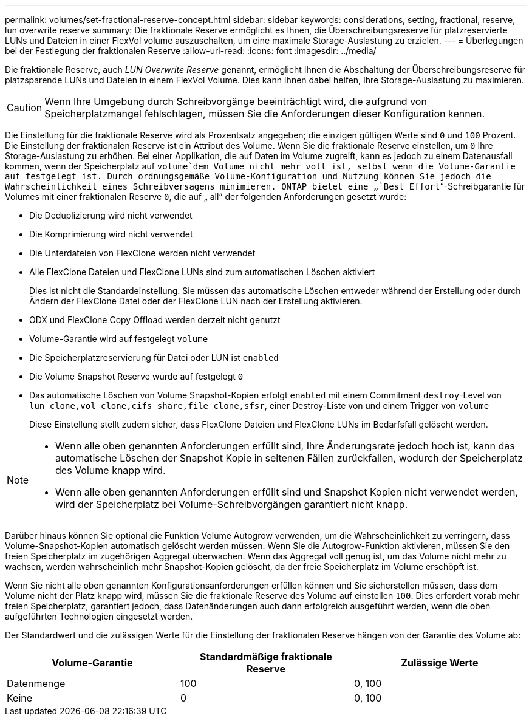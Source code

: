 ---
permalink: volumes/set-fractional-reserve-concept.html 
sidebar: sidebar 
keywords: considerations, setting, fractional, reserve, lun overwrite reserve 
summary: Die fraktionale Reserve ermöglicht es Ihnen, die Überschreibungsreserve für platzreservierte LUNs und Dateien in einer FlexVol volume auszuschalten, um eine maximale Storage-Auslastung zu erzielen. 
---
= Überlegungen bei der Festlegung der fraktionalen Reserve
:allow-uri-read: 
:icons: font
:imagesdir: ../media/


[role="lead"]
Die fraktionale Reserve, auch _LUN Overwrite Reserve_ genannt, ermöglicht Ihnen die Abschaltung der Überschreibungsreserve für platzsparende LUNs und Dateien in einem FlexVol Volume. Dies kann Ihnen dabei helfen, Ihre Storage-Auslastung zu maximieren.


CAUTION: Wenn Ihre Umgebung durch Schreibvorgänge beeinträchtigt wird, die aufgrund von Speicherplatzmangel fehlschlagen, müssen Sie die Anforderungen dieser Konfiguration kennen.

Die Einstellung für die fraktionale Reserve wird als Prozentsatz angegeben; die einzigen gültigen Werte sind `0` und `100` Prozent. Die Einstellung der fraktionalen Reserve ist ein Attribut des Volume. Wenn Sie die fraktionale Reserve einstellen, um `0` Ihre Storage-Auslastung zu erhöhen. Bei einer Applikation, die auf Daten im Volume zugreift, kann es jedoch zu einem Datenausfall kommen, wenn der Speicherplatz auf `volume`dem Volume nicht mehr voll ist, selbst wenn die Volume-Garantie auf festgelegt ist. Durch ordnungsgemäße Volume-Konfiguration und Nutzung können Sie jedoch die Wahrscheinlichkeit eines Schreibversagens minimieren. ONTAP bietet eine „`Best Effort`“-Schreibgarantie für Volumes mit einer fraktionalen Reserve `0`, die auf „ all“ der folgenden Anforderungen gesetzt wurde:

* Die Deduplizierung wird nicht verwendet
* Die Komprimierung wird nicht verwendet
* Die Unterdateien von FlexClone werden nicht verwendet
* Alle FlexClone Dateien und FlexClone LUNs sind zum automatischen Löschen aktiviert
+
Dies ist nicht die Standardeinstellung. Sie müssen das automatische Löschen entweder während der Erstellung oder durch Ändern der FlexClone Datei oder der FlexClone LUN nach der Erstellung aktivieren.

* ODX und FlexClone Copy Offload werden derzeit nicht genutzt
* Volume-Garantie wird auf festgelegt `volume`
* Die Speicherplatzreservierung für Datei oder LUN ist `enabled`
* Die Volume Snapshot Reserve wurde auf festgelegt `0`
* Das automatische Löschen von Volume Snapshot-Kopien erfolgt `enabled` mit einem Commitment `destroy`-Level von `lun_clone,vol_clone,cifs_share,file_clone,sfsr`, einer Destroy-Liste von und einem Trigger von `volume`
+
Diese Einstellung stellt zudem sicher, dass FlexClone Dateien und FlexClone LUNs im Bedarfsfall gelöscht werden.



[NOTE]
====
* Wenn alle oben genannten Anforderungen erfüllt sind, Ihre Änderungsrate jedoch hoch ist, kann das automatische Löschen der Snapshot Kopie in seltenen Fällen zurückfallen, wodurch der Speicherplatz des Volume knapp wird.
* Wenn alle oben genannten Anforderungen erfüllt sind und Snapshot Kopien nicht verwendet werden, wird der Speicherplatz bei Volume-Schreibvorgängen garantiert nicht knapp.


====
Darüber hinaus können Sie optional die Funktion Volume Autogrow verwenden, um die Wahrscheinlichkeit zu verringern, dass Volume-Snapshot-Kopien automatisch gelöscht werden müssen. Wenn Sie die Autogrow-Funktion aktivieren, müssen Sie den freien Speicherplatz im zugehörigen Aggregat überwachen. Wenn das Aggregat voll genug ist, um das Volume nicht mehr zu wachsen, werden wahrscheinlich mehr Snapshot-Kopien gelöscht, da der freie Speicherplatz im Volume erschöpft ist.

Wenn Sie nicht alle oben genannten Konfigurationsanforderungen erfüllen können und Sie sicherstellen müssen, dass dem Volume nicht der Platz knapp wird, müssen Sie die fraktionale Reserve des Volume auf einstellen `100`. Dies erfordert vorab mehr freien Speicherplatz, garantiert jedoch, dass Datenänderungen auch dann erfolgreich ausgeführt werden, wenn die oben aufgeführten Technologien eingesetzt werden.

Der Standardwert und die zulässigen Werte für die Einstellung der fraktionalen Reserve hängen von der Garantie des Volume ab:

[cols="3*"]
|===
| Volume-Garantie | Standardmäßige fraktionale Reserve | Zulässige Werte 


 a| 
Datenmenge
 a| 
100
 a| 
0, 100



 a| 
Keine
 a| 
0
 a| 
0, 100

|===